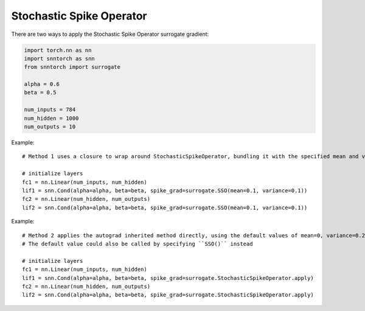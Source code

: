 ==================================================================
Stochastic Spike Operator
==================================================================

There are two ways to apply the Stochastic Spike Operator surrogate gradient:

.. code-block:: python

        
        import torch.nn as nn
        import snntorch as snn
        from snntorch import surrogate

        alpha = 0.6
        beta = 0.5
      
        num_inputs = 784
        num_hidden = 1000
        num_outputs = 10

Example::

        # Method 1 uses a closure to wrap around StochasticSpikeOperator, bundling it with the specified mean and variance before calling it

        # initialize layers
        fc1 = nn.Linear(num_inputs, num_hidden)
        lif1 = snn.Cond(alpha=alpha, beta=beta, spike_grad=surrogate.SSO(mean=0.1, variance=0.1))
        fc2 = nn.Linear(num_hidden, num_outputs)
        lif2 = snn.Cond(alpha=alpha, beta=beta, spike_grad=surrogate.SSO(mean=0.1, variance=0.1))

Example::

        # Method 2 applies the autograd inherited method directly, using the default values of mean=0, variance=0.2
        # The default value could also be called by specifying ``SSO()`` instead

        # initialize layers
        fc1 = nn.Linear(num_inputs, num_hidden)
        lif1 = snn.Cond(alpha=alpha, beta=beta, spike_grad=surrogate.StochasticSpikeOperator.apply)
        fc2 = nn.Linear(num_hidden, num_outputs)
        lif2 = snn.Cond(alpha=alpha, beta=beta, spike_grad=surrogate.StochasticSpikeOperator.apply)
